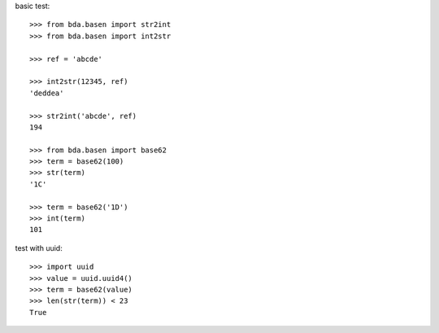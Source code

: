 basic test::

    >>> from bda.basen import str2int
    >>> from bda.basen import int2str

    >>> ref = 'abcde'

    >>> int2str(12345, ref)
    'deddea'

    >>> str2int('abcde', ref)
    194

    >>> from bda.basen import base62
    >>> term = base62(100)
    >>> str(term)
    '1C'

    >>> term = base62('1D')
    >>> int(term)
    101

test with uuid::

    >>> import uuid
    >>> value = uuid.uuid4()
    >>> term = base62(value)
    >>> len(str(term)) < 23
    True
